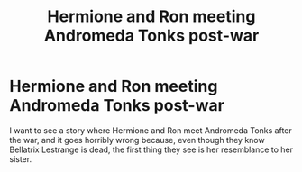 #+TITLE: Hermione and Ron meeting Andromeda Tonks post-war

* Hermione and Ron meeting Andromeda Tonks post-war
:PROPERTIES:
:Author: PMmeagoodstory
:Score: 12
:DateUnix: 1575340620.0
:DateShort: 2019-Dec-03
:FlairText: Prompt
:END:
I want to see a story where Hermione and Ron meet Andromeda Tonks after the war, and it goes horribly wrong because, even though they know Bellatrix Lestrange is dead, the first thing they see is her resemblance to her sister.

